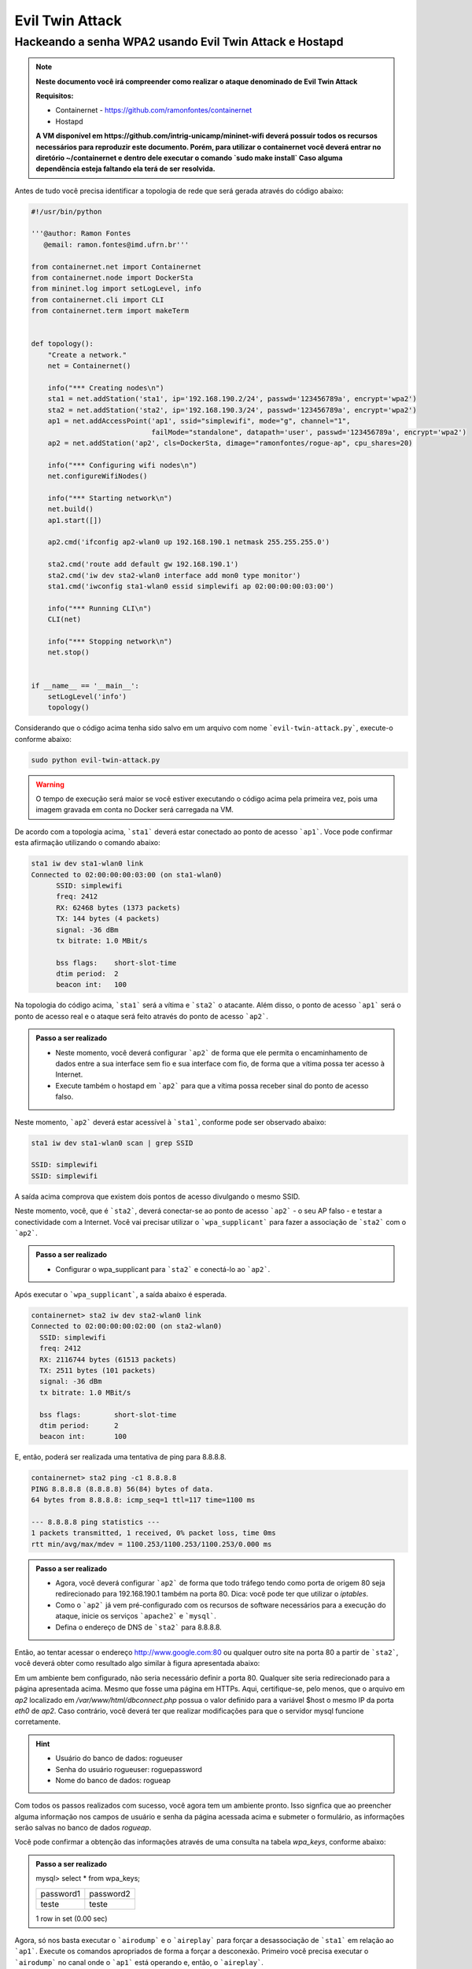 ************
Evil Twin Attack
************


Hackeando a senha WPA2 usando Evil Twin Attack e Hostapd
-------------

.. image:: https://github.com/ramonfontes/sphinx_rtd_theme/blob/master/docs/imgs/evil-twin.png?raw=true

.. Note::
  **Neste documento você irá compreender como realizar o ataque denominado de  Evil Twin Attack**
  
  **Requisitos:** 
  
  - Containernet - https://github.com/ramonfontes/containernet
  - Hostapd

  **A VM disponível em https://github.com/intrig-unicamp/mininet-wifi deverá possuir todos os recursos necessários para reproduzir este documento. Porém, para utilizar o containernet você deverá entrar no diretório ~/containernet e dentro dele executar o comando `sudo make install` Caso alguma dependência esteja faltando ela terá de ser resolvida.**

Antes de tudo você precisa identificar a topologia de rede que será gerada através do código abaixo:

.. code:: python

 #!/usr/bin/python

 '''@author: Ramon Fontes
    @email: ramon.fontes@imd.ufrn.br'''

 from containernet.net import Containernet
 from containernet.node import DockerSta
 from mininet.log import setLogLevel, info
 from containernet.cli import CLI
 from containernet.term import makeTerm


 def topology():
     "Create a network."
     net = Containernet()

     info("*** Creating nodes\n")
     sta1 = net.addStation('sta1', ip='192.168.190.2/24', passwd='123456789a', encrypt='wpa2')
     sta2 = net.addStation('sta2', ip='192.168.190.3/24', passwd='123456789a', encrypt='wpa2')
     ap1 = net.addAccessPoint('ap1', ssid="simplewifi", mode="g", channel="1",
                              failMode="standalone", datapath='user', passwd='123456789a', encrypt='wpa2')
     ap2 = net.addStation('ap2', cls=DockerSta, dimage="ramonfontes/rogue-ap", cpu_shares=20)

     info("*** Configuring wifi nodes\n")
     net.configureWifiNodes()

     info("*** Starting network\n")
     net.build()
     ap1.start([])

     ap2.cmd('ifconfig ap2-wlan0 up 192.168.190.1 netmask 255.255.255.0')

     sta2.cmd('route add default gw 192.168.190.1')
     sta2.cmd('iw dev sta2-wlan0 interface add mon0 type monitor')
     sta1.cmd('iwconfig sta1-wlan0 essid simplewifi ap 02:00:00:00:03:00')

     info("*** Running CLI\n")
     CLI(net)

     info("*** Stopping network\n")
     net.stop()


 if __name__ == '__main__':
     setLogLevel('info')
     topology()


Considerando que o código acima tenha sido salvo em um arquivo com nome ```evil-twin-attack.py```, execute-o conforme abaixo:

.. code:: console

    sudo python evil-twin-attack.py
    
.. warning:: 

    O tempo de execução será maior se você estiver executando o código acima pela primeira vez, pois uma imagem gravada em conta no Docker será carregada na VM.
    
De acordo com a topologia acima, ```sta1``` deverá estar conectado ao ponto de acesso ```ap1```. Voce pode confirmar esta afirmação utilizando o comando abaixo:

.. code:: console

    sta1 iw dev sta1-wlan0 link
    Connected to 02:00:00:00:03:00 (on sta1-wlan0)
          SSID: simplewifi
          freq: 2412
          RX: 62468 bytes (1373 packets)
          TX: 144 bytes (4 packets)
          signal: -36 dBm
          tx bitrate: 1.0 MBit/s

          bss flags:	short-slot-time
          dtim period:	2
          beacon int:	100
    
Na topologia do código acima, ```sta1``` será a vítima e ```sta2``` o atacante. Além disso, o ponto de acesso ```ap1``` será o ponto de acesso real e o ataque será feito através do ponto de acesso ```ap2```.


.. admonition:: Passo a ser realizado
 
   - Neste momento, você deverá configurar ```ap2``` de forma que ele permita o encaminhamento de dados entre a sua interface sem fio e sua interface com fio, de forma que a vítima possa ter acesso à Internet.
   - Execute também o hostapd em ```ap2``` para que a vítima possa receber sinal do ponto de acesso falso.
   
Neste momento, ```ap2``` deverá estar acessível à ```sta1```, conforme pode ser observado abaixo:

.. code:: console

    sta1 iw dev sta1-wlan0 scan | grep SSID
    
    SSID: simplewifi
    SSID: simplewifi

A saída acima comprova que existem dois pontos de acesso divulgando o mesmo SSID.


Neste momento, você, que é ```sta2```, deverá conectar-se ao ponto de acesso ```ap2``` - o seu AP falso - e testar a conectividade com a Internet. Você vai precisar utilizar o ```wpa_supplicant``` para fazer a associação de ```sta2``` com o ```ap2```. 

.. admonition:: Passo a ser realizado
   
   - Configurar o wpa_supplicant para ```sta2``` e conectá-lo ao ```ap2```.

Após executar o ```wpa_supplicant```, a saída abaixo é esperada.

.. code:: console

    containernet> sta2 iw dev sta2-wlan0 link
    Connected to 02:00:00:00:02:00 (on sta2-wlan0)
      SSID: simplewifi
      freq: 2412
      RX: 2116744 bytes (61513 packets)
      TX: 2511 bytes (101 packets)
      signal: -36 dBm
      tx bitrate: 1.0 MBit/s

      bss flags:	short-slot-time
      dtim period:	2
      beacon int:	100

E, então, poderá ser realizada uma tentativa de ping para 8.8.8.8.

.. code:: console

    containernet> sta2 ping -c1 8.8.8.8
    PING 8.8.8.8 (8.8.8.8) 56(84) bytes of data.
    64 bytes from 8.8.8.8: icmp_seq=1 ttl=117 time=1100 ms

    --- 8.8.8.8 ping statistics ---
    1 packets transmitted, 1 received, 0% packet loss, time 0ms
    rtt min/avg/max/mdev = 1100.253/1100.253/1100.253/0.000 ms

.. admonition:: Passo a ser realizado

   - Agora, você deverá configurar ```ap2``` de forma que todo tráfego tendo como porta de origem 80 seja redirecionado para 192.168.190.1 também na porta 80. Dica: você pode ter que utilizar o `iptables`.
   - Como o ```ap2``` já vem pré-configurado com os recursos de software necessários para a execução do ataque, inicie os serviços ```apache2``` e ```mysql```.
   - Defina o endereço de DNS de ```sta2``` para 8.8.8.8.
 
Então, ao tentar acessar o endereço http://www.google.com:80 ou qualquer outro site na porta 80 a partir de ```sta2```, você deverá obter como resultado algo similar à figura apresentada abaixo:

.. image:: https://github.com/ramonfontes/sphinx_rtd_theme/blob/master/docs/imgs/evil-twin-screenshot.png?raw=true

Em um ambiente bem configurado, não seria necessário definir a porta 80. Qualquer site seria redirecionado para a página apresentada acima. Mesmo que fosse uma página em HTTPs. Aqui, certifique-se, pelo menos, que o arquivo em `ap2` localizado em `/var/www/html/dbconnect.php` possua o valor definido para a variável $host o mesmo IP da porta `eth0` de `ap2`. Caso contrário, você deverá ter que realizar modificações para que o servidor mysql funcione corretamente.

.. hint::

    - Usuário do banco de dados: rogueuser
    - Senha do usuário rogueuser: roguepassword
    - Nome do banco de dados: rogueap

Com todos os passos realizados com sucesso, você agora tem um ambiente pronto. Isso signfica que ao preencher alguma informação nos campos de usuário e senha da página acessada acima e submeter o formulário, as informações serão salvas no banco de dados `rogueap`.

Você pode confirmar a obtenção das informações através de uma consulta na tabela `wpa_keys`, conforme abaixo:

.. admonition:: Passo a ser realizado

     mysql> select * from wpa_keys;
     
     +-----------+-----------+   
     | password1 | password2 |   
     +-----------+-----------+   
     | teste     | teste     |   
     +-----------+-----------+  
     1 row in set (0.00 sec)   

Agora, só nos basta executar o ```airodump``` e o ```aireplay``` para forçar a desassociação de ```sta1``` em relação ao ```ap1```. Execute os comandos apropriados de forma a forçar a desconexão. Primeiro você precisa executar o ```airodump``` no canal onde o ```ap1``` está operando e, então, o ```aireplay```.

O comando abaixo poderá ser utilizado para confirmar que ```sta1``` está associado ao ```ap2```.


.. code:: console

    containernet> sta1 iw dev sta1-wlan0 link
    Connected to 02:00:00:00:02:00 (on sta1-wlan0)
      SSID: simplewifi
      freq: 2412
      RX: 2816701 bytes (62595 packets)
      TX: 2544 bytes (104 packets)
      signal: -36 dBm
      tx bitrate: 1.0 MBit/s

      bss flags:	short-slot-time
      dtim period:	2
      beacon int:	100


Qualquer acesso realizado por ```sta1``` agora será redirecionado para o ```ap2```.
 

.. admonition:: Perguntas

    -Q1. Como este ataque pode ser mitigado?

